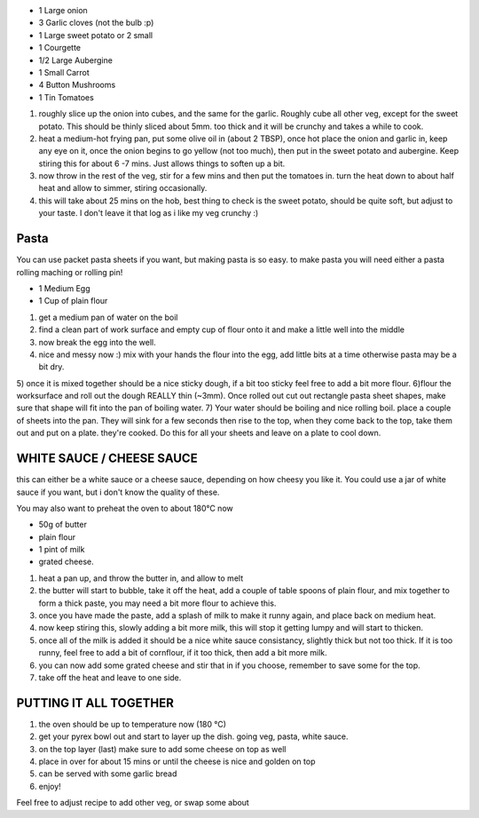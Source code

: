 .. title: Lasagne végétariennes
.. date: 2016-12-07 02:09:53 UTC+02:00
.. tags: 
.. category: 
.. link: 
.. description: 
.. previewimage: 

* 1 Large onion
* 3 Garlic cloves (not the bulb :p)
* 1 Large sweet potato or 2 small
* 1 Courgette
* 1/2 Large Aubergine
* 1 Small Carrot
* 4 Button Mushrooms
* 1 Tin Tomatoes


1) roughly slice up the onion into cubes, and the same for the garlic. Roughly cube all other veg, except for the sweet potato. This should be thinly sliced about 5mm. too thick and it will be crunchy and takes a while to cook.
2) heat a medium-hot frying pan, put some olive oil in (about 2 TBSP), once hot place the onion and garlic in, keep any eye on it, once the onion begins to go yellow (not too much), then put in the sweet potato and aubergine. Keep stiring this for about 6 -7 mins. Just allows things to soften up a bit.
3) now throw in the rest of the veg, stir for a few mins and then put the tomatoes in. turn the heat down to about half heat and allow to simmer, stiring occasionally. 
4) this will take about 25 mins on the hob, best thing to check is the sweet potato, should be quite soft, but adjust to your taste. I don't leave it that log as i like my veg crunchy :)


Pasta
=====

You can use packet pasta sheets if you want, but making pasta is so easy.
to make pasta you will need either a pasta rolling maching or rolling pin!

* 1 Medium Egg
* 1 Cup of plain flour

1) get a medium pan of water on the boil
2) find a clean part of work surface and empty cup of flour onto it and make a little well into the middle
3) now break the egg into the well.
4) nice and messy now :) mix with your hands the flour into the egg, add little bits at a time otherwise pasta may be a bit dry.
5) once it is mixed together should be a nice sticky dough, if a bit too sticky feel free to add a bit more flour. 
6)flour the worksurface and roll out the dough REALLY thin (~3mm). Once rolled out cut out rectangle pasta sheet shapes, make sure that shape will fit into the pan of boiling water.
7) Your water should be boiling and nice rolling boil. place a couple of sheets into the pan. They will sink for a few seconds then rise to the top, when they come back to the top, take them out and put on a plate. they're cooked. Do this for all your sheets and leave on a plate to cool down.


WHITE SAUCE / CHEESE SAUCE
==========================

this can either be a white sauce or a cheese sauce, depending on how cheesy you like it. You could use a jar of white sauce if you want, but i don't know the quality of these. 

You may also want to preheat the oven to about 180°C now

* 50g of butter
* plain flour
* 1 pint of milk
* grated cheese.

1) heat a pan up, and throw the butter in, and allow to melt
2) the butter will start to bubble, take it off the heat, add a couple of table spoons of plain flour, and mix together to form a thick paste, you may need a bit more flour to achieve this.
3) once you have made the paste, add a splash of milk to make it runny again, and place back on medium heat.
4) now keep stiring this, slowly adding a bit more milk, this will stop it getting lumpy and will start to thicken.
5) once all of the milk is added it should be a nice white sauce consistancy, slightly thick but not too thick. If it is too runny, feel free to add a bit of cornflour, if it too thick, then add a bit more milk.
6) you can now add some grated cheese and stir that in if you choose, remember to save some for the top.
7) take off the heat and leave to one side.

PUTTING IT ALL TOGETHER
=======================

1) the oven should be up to temperature now (180 °C)
2) get your pyrex bowl out and start to layer up the dish. going veg, pasta, white sauce.
3) on the top layer (last) make sure to add some cheese on top as well
4) place in over for about 15 mins or until the cheese is nice and golden on top
5) can be served with some garlic bread
6) enjoy!

Feel free to adjust recipe to add other veg, or swap some about

